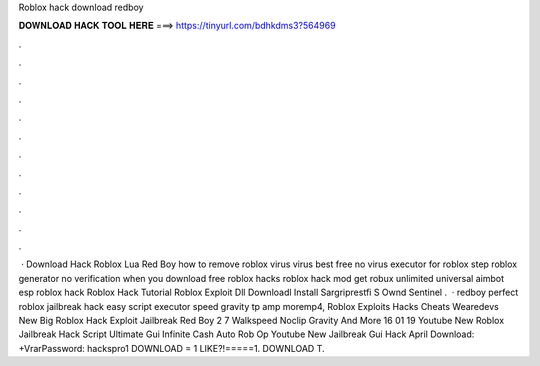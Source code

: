 Roblox hack download redboy



𝐃𝐎𝐖𝐍𝐋𝐎𝐀𝐃 𝐇𝐀𝐂𝐊 𝐓𝐎𝐎𝐋 𝐇𝐄𝐑𝐄 ===> https://tinyurl.com/bdhkdms3?564969



.



.



.



.



.



.



.



.



.



.



.



.



 · Download Hack Roblox Lua Red Boy how to remove roblox virus virus best free no virus executor for roblox step roblox generator no verification when you download free roblox hacks roblox hack mod get robux unlimited universal aimbot esp roblox hack Roblox Hack Tutorial Roblox Exploit Dll Downloadl Install Sargriprestfi S Ownd Sentinel .  · redboy perfect roblox jailbreak hack easy script executor speed gravity tp amp moremp4, Roblox Exploits Hacks Cheats Wearedevs New Big Roblox Hack Exploit Jailbreak Red Boy 2 7 Walkspeed Noclip Gravity And More 16 01 19 Youtube New Roblox Jailbreak Hack Script Ultimate Gui Infinite Cash Auto Rob Op Youtube New Jailbreak Gui Hack April  Download: +VrarPassword: hackspro1 DOWNLOAD = 1 LIKE?!=====1. DOWNLOAD T.
